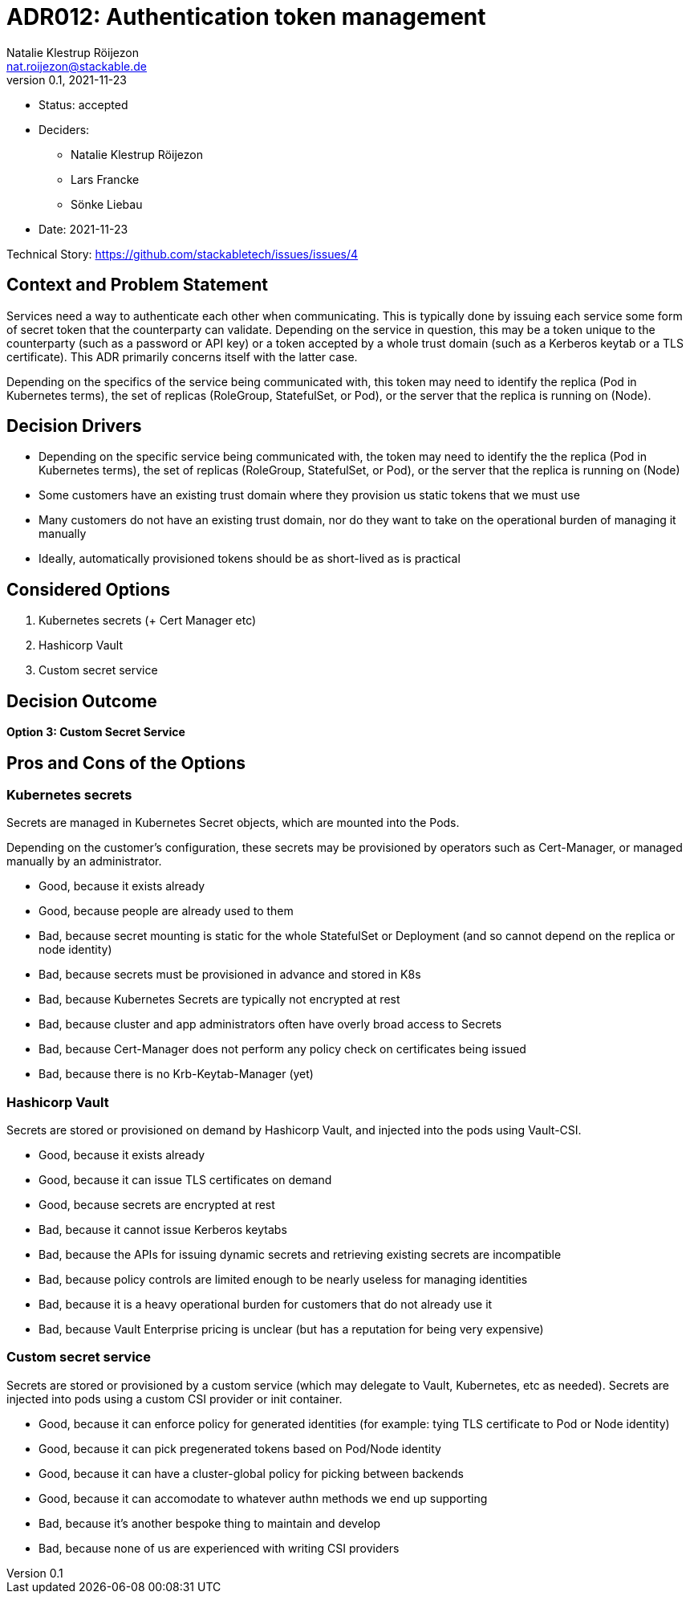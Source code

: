 = ADR012: Authentication token management
Natalie Klestrup Röijezon <nat.roijezon@stackable.de>
v0.1, 2021-11-23
:status: accepted

* Status: {status}
* Deciders:
** Natalie Klestrup Röijezon
** Lars Francke
** Sönke Liebau
* Date: 2021-11-23

Technical Story: https://github.com/stackabletech/issues/issues/4

== Context and Problem Statement

Services need a way to authenticate each other when communicating. This is typically done by issuing each service some form of secret token that the counterparty can validate. Depending on the service in question, this may be a token unique to the counterparty (such as a password or API key) or a token accepted by a whole trust domain (such as a Kerberos keytab or a TLS certificate). This ADR primarily concerns itself with the latter case.

Depending on the specifics of the service being communicated with, this token may need to identify the replica (Pod in Kubernetes terms), the set of replicas (RoleGroup, StatefulSet, or Pod), or the server that the replica is running on (Node).

== Decision Drivers

* Depending on the specific service being communicated with, the token may need to identify the the replica (Pod in Kubernetes terms), the set of replicas (RoleGroup, StatefulSet, or Pod), or the server that the replica is running on (Node)
* Some customers have an existing trust domain where they provision us static tokens that we must use
* Many customers do not have an existing trust domain, nor do they want to take on the operational burden of managing it manually
* Ideally, automatically provisioned tokens should be as short-lived as is practical

== Considered Options

1. Kubernetes secrets (+ Cert Manager etc)
2. Hashicorp Vault
3. Custom secret service

== Decision Outcome

**Option 3: Custom Secret Service**

== Pros and Cons of the Options

=== Kubernetes secrets

Secrets are managed in Kubernetes Secret objects, which are mounted into the Pods.

Depending on the customer's configuration, these secrets may be provisioned by operators such as Cert-Manager, or managed manually by an administrator.

* Good, because it exists already
* Good, because people are already used to them
* Bad, because secret mounting is static for the whole StatefulSet or Deployment (and so cannot depend on the replica or node identity)
* Bad, because secrets must be provisioned in advance and stored in K8s
* Bad, because Kubernetes Secrets are typically not encrypted at rest
* Bad, because cluster and app administrators often have overly broad access to Secrets
* Bad, because Cert-Manager does not perform any policy check on certificates being issued
* Bad, because there is no Krb-Keytab-Manager (yet)

=== Hashicorp Vault

Secrets are stored or provisioned on demand by Hashicorp Vault, and injected into the pods using Vault-CSI.

* Good, because it exists already
* Good, because it can issue TLS certificates on demand
* Good, because secrets are encrypted at rest
* Bad, because it cannot issue Kerberos keytabs
* Bad, because the APIs for issuing dynamic secrets and retrieving existing secrets are incompatible
* Bad, because policy controls are limited enough to be nearly useless for managing identities
* Bad, because it is a heavy operational burden for customers that do not already use it
* Bad, because Vault Enterprise pricing is unclear (but has a reputation for being very expensive)

=== Custom secret service

Secrets are stored or provisioned by a custom service (which may delegate to Vault, Kubernetes, etc as needed). Secrets
are injected into pods using a custom CSI provider or init container.

* Good, because it can enforce policy for generated identities (for example: tying TLS certificate to Pod or Node identity)
* Good, because it can pick pregenerated tokens based on Pod/Node identity
* Good, because it can have a cluster-global policy for picking between backends
* Good, because it can accomodate to whatever authn methods we end up supporting
* Bad, because it's another bespoke thing to maintain and develop
* Bad, because none of us are experienced with writing CSI providers
